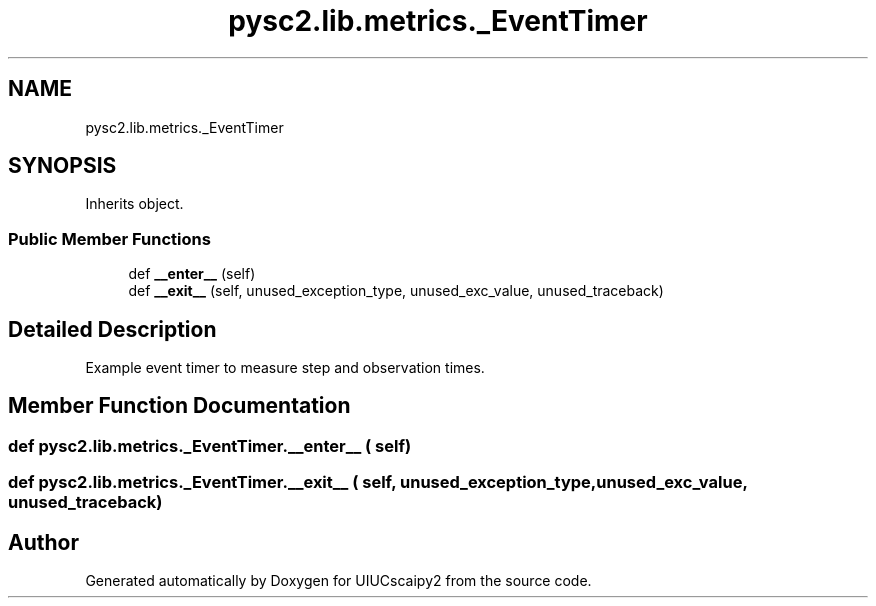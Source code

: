 .TH "pysc2.lib.metrics._EventTimer" 3 "Fri Sep 28 2018" "UIUCscaipy2" \" -*- nroff -*-
.ad l
.nh
.SH NAME
pysc2.lib.metrics._EventTimer
.SH SYNOPSIS
.br
.PP
.PP
Inherits object\&.
.SS "Public Member Functions"

.in +1c
.ti -1c
.RI "def \fB__enter__\fP (self)"
.br
.ti -1c
.RI "def \fB__exit__\fP (self, unused_exception_type, unused_exc_value, unused_traceback)"
.br
.in -1c
.SH "Detailed Description"
.PP 

.PP
.nf
Example event timer to measure step and observation times.
.fi
.PP
 
.SH "Member Function Documentation"
.PP 
.SS "def pysc2\&.lib\&.metrics\&._EventTimer\&.__enter__ ( self)"

.SS "def pysc2\&.lib\&.metrics\&._EventTimer\&.__exit__ ( self,  unused_exception_type,  unused_exc_value,  unused_traceback)"


.SH "Author"
.PP 
Generated automatically by Doxygen for UIUCscaipy2 from the source code\&.
